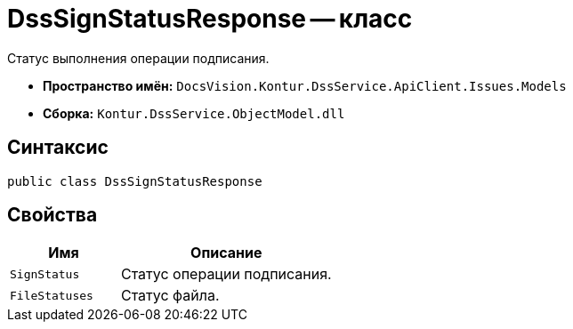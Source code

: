 = DssSignStatusResponse -- класс

Статус выполнения операции подписания.

* *Пространство имён:* `DocsVision.Kontur.DssService.ApiClient.Issues.Models`
* *Сборка:* `Kontur.DssService.ObjectModel.dll`

== Синтаксис

[source,csharp]
----
public class DssSignStatusResponse
----

== Свойства

[cols="34,66",options="header"]
|===
|Имя |Описание

|`SignStatus`
|Статус операции подписания.

|`FileStatuses`
|Статус файла.

|===

